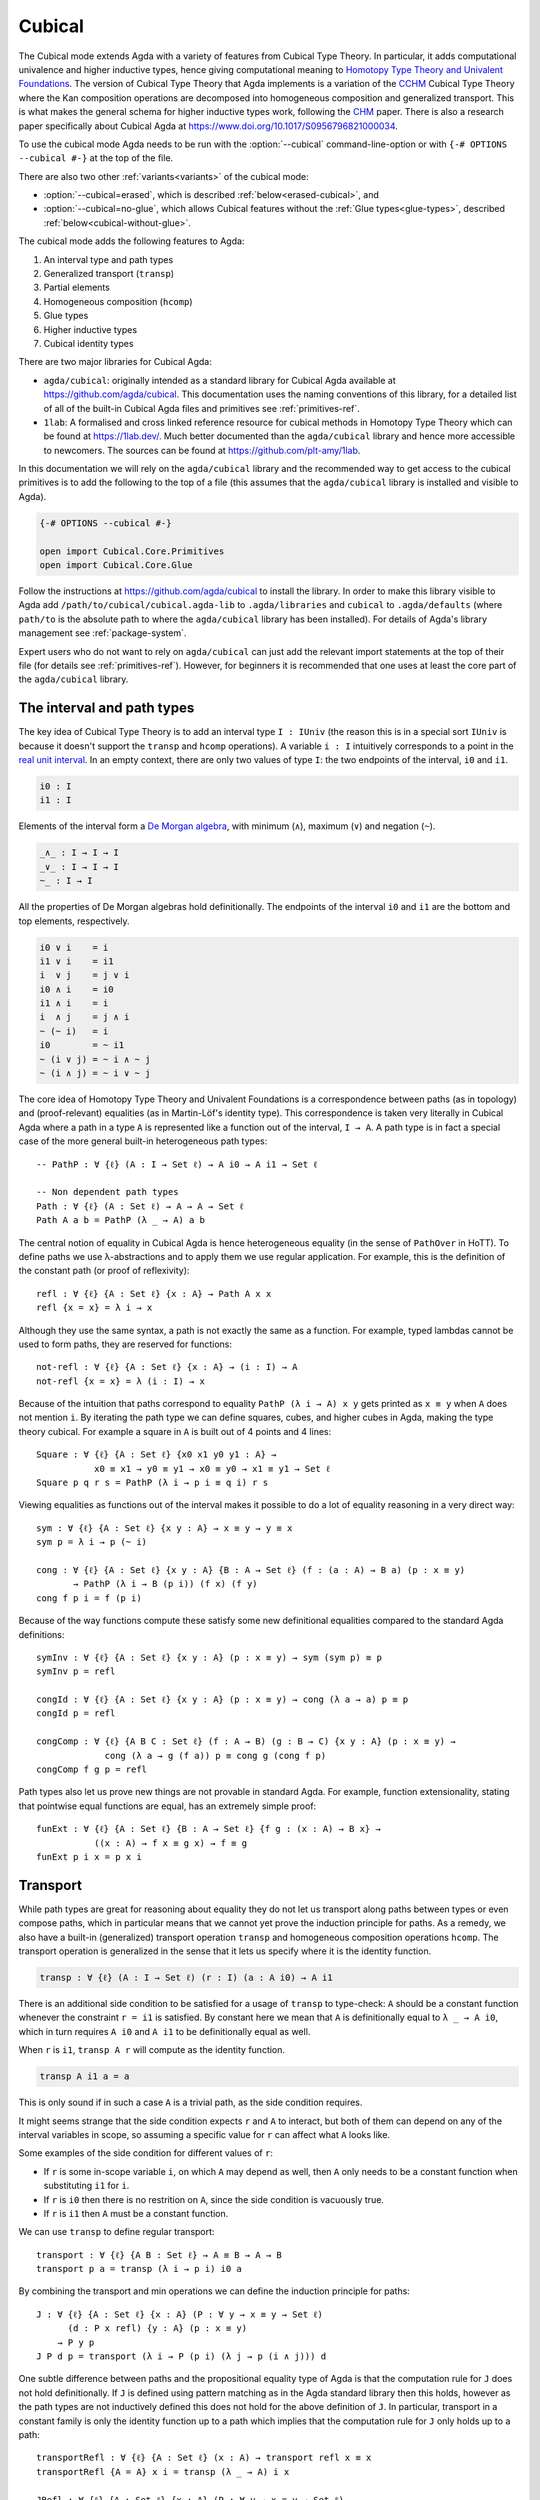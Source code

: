 ..
  ::

  {-# OPTIONS --cubical #-}
  {-# OPTIONS -WnoUnsupportedIndexedMatch #-} -- silence warnings for indexed families

  module language.cubical where

  open import Agda.Primitive
  open import Agda.Primitive.Cubical
    using    ( I; i0; i1; Partial )
    renaming ( primIMin to _∧_
             ; primIMax to _∨_
             ; primINeg to ~_
             ; primHComp to hcomp
             ; primTransp to transp
             ; itIsOne to 1=1 )
  open import Agda.Builtin.Cubical.Path
  open import Agda.Builtin.Cubical.Sub
    renaming ( primSubOut to outS )
  open import Agda.Builtin.Cubical.Glue public
    using ( isEquiv
          ; equiv-proof
          ; _≃_
          ; primGlue )

  open import Agda.Builtin.Sigma public
  open import Agda.Builtin.Bool public
  open import Agda.Builtin.Nat public

  infix 2 Σ-syntax

  Σ-syntax : ∀ {ℓ ℓ'} (A : Set ℓ) (B : A → Set ℓ') → Set (ℓ ⊔ ℓ')
  Σ-syntax = Σ

  syntax Σ-syntax A (λ x → B) = Σ[ x ∈ A ] B

  _×_ : ∀ {ℓ ℓ'} (A : Set ℓ) (B : Set ℓ') → Set (ℓ ⊔ ℓ')
  A × B = Σ A (λ _ → B)

  infixr 5 _×_

  -- This proof is hidden up here because its definition isn't relevant
  -- to the docs. But we do need its existence.
  transport⁻Transport : ∀ {ℓ} {A B : Set ℓ} (p : A ≡ B) (a : A)
                      → transp (λ i → p (~ i)) i0 (transp (λ i → p i) i0 a) ≡ a
  transport⁻Transport p a i =
    transp (λ j → p (~ i ∧ ~ j)) i (transp (λ j → p (~ i ∧ j)) i a)

.. _cubical:

*******
Cubical
*******

The Cubical mode extends Agda with a variety of features from Cubical
Type Theory.
In particular, it adds computational univalence and higher
inductive types, hence giving computational meaning to `Homotopy
Type Theory and Univalent Foundations
<https://homotopytypetheory.org/>`_. The version of Cubical Type
Theory that Agda implements is a variation of the `CCHM`_ Cubical Type
Theory where the Kan composition operations are decomposed into
homogeneous composition and generalized transport. This is what makes
the general schema for higher inductive types work, following the
`CHM`_ paper. There is also a research paper specifically about
Cubical Agda at https://www.doi.org/10.1017/S0956796821000034.

To use the cubical mode Agda needs to be run with the
:option:`--cubical` command-line-option or with ``{-#
OPTIONS --cubical #-}`` at the top of the file.

There are also two other :ref:`variants<variants>` of the cubical mode:

- :option:`--cubical=erased`,
  which is described :ref:`below<erased-cubical>`, and

- :option:`--cubical=no-glue`,
  which allows Cubical features without the :ref:`Glue types<glue-types>`,
  described :ref:`below<cubical-without-glue>`.

The cubical mode adds the following features to Agda:

1. An interval type and path types
2. Generalized transport (``transp``)
3. Partial elements
4. Homogeneous composition (``hcomp``)
5. Glue types
6. Higher inductive types
7. Cubical identity types

There are two major libraries for Cubical Agda:

- ``agda/cubical``: originally intended as a standard library for
  Cubical Agda available at https://github.com/agda/cubical. This
  documentation uses the naming conventions of this library, for a
  detailed list of all of the built-in Cubical Agda files and
  primitives see :ref:`primitives-ref`.

- ``1lab``: A formalised and cross linked reference resource for
  cubical methods in Homotopy Type Theory which can be found at
  https://1lab.dev/. Much better documented than the ``agda/cubical``
  library and hence more accessible to newcomers. The sources can be
  found at https://github.com/plt-amy/1lab.

In this documentation we will rely on the ``agda/cubical`` library and
the recommended way to get access to the cubical primitives is to add
the following to the top of a file (this assumes that the
``agda/cubical`` library is installed and visible to Agda).

.. code-block:: agda

  {-# OPTIONS --cubical #-}

  open import Cubical.Core.Primitives
  open import Cubical.Core.Glue

Follow the instructions at https://github.com/agda/cubical to install the library.
In order to make this library visible to Agda add
``/path/to/cubical/cubical.agda-lib`` to ``.agda/libraries`` and
``cubical`` to ``.agda/defaults`` (where ``path/to`` is the absolute
path to where the ``agda/cubical`` library has been installed). For
details of Agda's library management see :ref:`package-system`.

Expert users who do not want to rely on ``agda/cubical`` can just add
the relevant import statements at the top of their file (for details
see :ref:`primitives-ref`). However, for beginners it is
recommended that one uses at least the core part of the
``agda/cubical`` library.

The interval and path types
===========================

The key idea of Cubical Type Theory is to add an interval type ``I :
IUniv`` (the reason this is in a special sort ``IUniv`` is because it
doesn't support the ``transp`` and ``hcomp`` operations). A variable
``i : I`` intuitively corresponds to a point in the `real unit interval
<https://en.wikipedia.org/wiki/Unit_interval>`_. In an empty context,
there are only two values of type ``I``: the two endpoints of the
interval, ``i0`` and ``i1``.

.. code-block:: agda

  i0 : I
  i1 : I

Elements of the interval form a `De Morgan algebra
<https://en.wikipedia.org/wiki/De_Morgan_algebra>`_, with minimum
(``∧``), maximum (``∨``) and negation (``~``).

.. code-block:: agda

  _∧_ : I → I → I
  _∨_ : I → I → I
  ~_ : I → I

All the properties of De Morgan algebras hold definitionally. The
endpoints of the interval ``i0`` and ``i1`` are the bottom and top
elements, respectively.

.. code-block:: agda

    i0 ∨ i    = i
    i1 ∨ i    = i1
    i  ∨ j    = j ∨ i
    i0 ∧ i    = i0
    i1 ∧ i    = i
    i  ∧ j    = j ∧ i
    ~ (~ i)   = i
    i0        = ~ i1
    ~ (i ∨ j) = ~ i ∧ ~ j
    ~ (i ∧ j) = ~ i ∨ ~ j

The core idea of Homotopy Type Theory and Univalent Foundations is a
correspondence between paths (as in topology) and (proof-relevant)
equalities (as in Martin-Löf's identity type). This correspondence is
taken very literally in Cubical Agda where a path in a type ``A`` is
represented like a function out of the interval, ``I → A``. A
path type is in fact a special case of the more general built-in
heterogeneous path types:

::

  -- PathP : ∀ {ℓ} (A : I → Set ℓ) → A i0 → A i1 → Set ℓ

  -- Non dependent path types
  Path : ∀ {ℓ} (A : Set ℓ) → A → A → Set ℓ
  Path A a b = PathP (λ _ → A) a b

The central notion of equality in Cubical Agda is hence heterogeneous
equality (in the sense of ``PathOver`` in HoTT). To define paths we
use λ-abstractions and to apply them we use regular application.  For
example, this is the definition of the constant path (or proof of
reflexivity):

::

  refl : ∀ {ℓ} {A : Set ℓ} {x : A} → Path A x x
  refl {x = x} = λ i → x

Although they use the same syntax, a path is not exactly the same as a function.
For example, typed lambdas cannot be used to form paths,
they are reserved for functions::

  not-refl : ∀ {ℓ} {A : Set ℓ} {x : A} → (i : I) → A
  not-refl {x = x} = λ (i : I) → x

Because of the intuition that paths correspond to equality ``PathP (λ
i → A) x y`` gets printed as ``x ≡ y`` when ``A`` does not mention
``i``. By iterating the path type we can define squares, cubes, and
higher cubes in Agda, making the type theory cubical. For example a
square in ``A`` is built out of 4 points and 4 lines:

::

  Square : ∀ {ℓ} {A : Set ℓ} {x0 x1 y0 y1 : A} →
             x0 ≡ x1 → y0 ≡ y1 → x0 ≡ y0 → x1 ≡ y1 → Set ℓ
  Square p q r s = PathP (λ i → p i ≡ q i) r s

Viewing equalities as functions out of the interval makes it possible
to do a lot of equality reasoning in a very direct way:

::

  sym : ∀ {ℓ} {A : Set ℓ} {x y : A} → x ≡ y → y ≡ x
  sym p = λ i → p (~ i)

  cong : ∀ {ℓ} {A : Set ℓ} {x y : A} {B : A → Set ℓ} (f : (a : A) → B a) (p : x ≡ y)
         → PathP (λ i → B (p i)) (f x) (f y)
  cong f p i = f (p i)

Because of the way functions compute these satisfy some new
definitional equalities compared to the standard Agda definitions:

::

  symInv : ∀ {ℓ} {A : Set ℓ} {x y : A} (p : x ≡ y) → sym (sym p) ≡ p
  symInv p = refl

  congId : ∀ {ℓ} {A : Set ℓ} {x y : A} (p : x ≡ y) → cong (λ a → a) p ≡ p
  congId p = refl

  congComp : ∀ {ℓ} {A B C : Set ℓ} (f : A → B) (g : B → C) {x y : A} (p : x ≡ y) →
               cong (λ a → g (f a)) p ≡ cong g (cong f p)
  congComp f g p = refl

Path types also let us prove new things are not provable in standard Agda.
For example, function extensionality, stating that pointwise equal functions
are equal, has an extremely simple proof:

::

  funExt : ∀ {ℓ} {A : Set ℓ} {B : A → Set ℓ} {f g : (x : A) → B x} →
             ((x : A) → f x ≡ g x) → f ≡ g
  funExt p i x = p x i

Transport
=========

While path types are great for reasoning about equality they do not let
us transport along paths between types or even compose paths, which in
particular means that we cannot yet prove the induction principle for paths.
As a remedy, we also have a built-in (generalized) transport operation ``transp``
and homogeneous composition operations ``hcomp``.
The transport operation is generalized in the sense that it
lets us specify where it is the identity function.

.. code-block:: agda

  transp : ∀ {ℓ} (A : I → Set ℓ) (r : I) (a : A i0) → A i1

There is an additional side condition to be satisfied for a usage of
``transp`` to type-check: ``A`` should be a constant function whenever
the constraint ``r = i1`` is satisfied. By constant here we mean that
``A`` is definitionally equal to ``λ _ → A i0``, which in turn
requires ``A i0`` and ``A i1`` to be definitionally equal as well.

When ``r`` is ``i1``, ``transp A r`` will compute as the identity function.

.. code-block:: agda

   transp A i1 a = a

This is only sound if in such a case ``A`` is a trivial path, as the
side condition requires.

It might seems strange that the side condition expects ``r`` and
``A`` to interact, but both of them can depend on any of the
interval variables in scope, so assuming a specific value for ``r``
can affect what ``A`` looks like.

Some examples of the side condition for different values of ``r``:

* If ``r`` is some in-scope variable ``i``, on which ``A`` may depend
  as well, then ``A`` only needs to be a constant function when
  substituting ``i1`` for ``i``.

* If ``r`` is ``i0`` then there is no restrition on ``A``, since the side
  condition is vacuously true.

* If ``r`` is ``i1`` then ``A`` must be a constant function.


We can use ``transp`` to define regular transport:

::

  transport : ∀ {ℓ} {A B : Set ℓ} → A ≡ B → A → B
  transport p a = transp (λ i → p i) i0 a

By combining the transport and min operations we can define the
induction principle for paths:

::

  J : ∀ {ℓ} {A : Set ℓ} {x : A} (P : ∀ y → x ≡ y → Set ℓ)
        (d : P x refl) {y : A} (p : x ≡ y)
      → P y p
  J P d p = transport (λ i → P (p i) (λ j → p (i ∧ j))) d

One subtle difference between paths and the propositional equality
type of Agda is that the computation rule for ``J`` does not hold
definitionally. If ``J`` is defined using pattern matching as in the
Agda standard library then this holds, however as the path types are
not inductively defined this does not hold for the above definition of
``J``. In particular, transport in a constant family is only the
identity function up to a path which implies that the computation rule
for ``J`` only holds up to a path:

::

  transportRefl : ∀ {ℓ} {A : Set ℓ} (x : A) → transport refl x ≡ x
  transportRefl {A = A} x i = transp (λ _ → A) i x

  JRefl : ∀ {ℓ} {A : Set ℓ} {x : A} (P : ∀ y → x ≡ y → Set ℓ)
           (d : P x refl) → J P d refl ≡ d
  JRefl P d = transportRefl d

Internally in Agda the ``transp`` operation computes by cases on the
type, so for example for Σ-types it is computed elementwise. For path
types it is however not yet possible to provide the computation rule
as we need some way to remember the endpoints of the path after
transporting it. Furthermore, this must work for arbitrary higher
dimensional cubes (as we can iterate the path types). For this we
introduce the "homogeneous composition operations" (``hcomp``) that
generalize binary composition of paths to n-ary composition of higher
dimensional cubes.


Partial elements
================

In order to describe the homogeneous composition operations we need to
be able to write partially specified n-dimensional cubes (i.e. cubes
where some faces are missing). Given an element of the interval ``r :
I`` there is a predicate ``IsOne`` which represents the constraint ``r
= i1``. This comes with a proof that ``i1`` is in fact equal to ``i1``
called ``1=1 : IsOne i1``. We use Greek letters like ``φ`` or ``ψ``
when such an ``r`` should be thought of as being in the domain of
``IsOne``.

Using this we introduce a type of partial elements called ``Partial φ A``.
The idea is that ``Partial φ A`` is the type of cubes in ``A`` that are only defined when ``IsOne φ`` holds.
``Partial φ A`` is a special version of ``IsOne φ → A`` with a more extensional judgmental equality:
Two elements of ``Partial φ A`` are considered equal if they represent the same subcube;
so, the faces of the cubes can for example be given in different order
yet the two elements will still be considered the same.

There is also a dependent version of ``Partial φ A`` called ``PartialP φ A``
which requires ``A`` only to be defined when ``IsOne φ``.

.. code-block:: agda

  Partial : ∀ {ℓ} → I → Set ℓ → SSet ℓ

  PartialP : ∀ {ℓ} → (φ : I) → Partial φ (Set ℓ) → SSet ℓ

There is a new form of pattern matching that can be used to introduce
partial elements:

::

  partialBool : ∀ i → Partial (i ∨ ~ i) Bool
  partialBool i (i = i0) = true
  partialBool i (i = i1) = false

The term ``partialBool i`` should be thought of a boolean with
different values when ``(i = i0)`` and ``(i = i1)``. Terms of type
``Partial φ A`` can also be introduced using a :ref:`pattern-lambda`.

::

  partialBool' : ∀ i → Partial (i ∨ ~ i) Bool
  partialBool' i = λ where
    (i = i0) → true
    (i = i1) → false

When the cases overlap they must agree::

  partialBool'' : ∀ i j → Partial (~ i ∨ i ∨ (i ∧ j)) Bool
  partialBool'' i j = λ where
    (i = i1)          → true
    (i = i1) (j = i1) → true
    (i = i0)          → false

Note that the order of the cases does not have to match the interval formula exactly.

Furthermore, ``IsOne i0`` is actually absurd::

  empty : {A : Set} → Partial i0 A
  empty = λ()

Cubical Agda also has cubical subtypes as in the CCHM type theory:

::

  _[_↦_] : ∀ {ℓ} (A : Set ℓ) (φ : I) (u : Partial φ A) → SSet ℓ
  A [ φ ↦ u ] = Sub A φ u

A term ``v : A [ φ ↦ u ]`` should be thought of as a term of type
``A`` which is definitionally equal to ``u : A`` when ``IsOne φ`` is
satisfied. Any term ``u : A`` can be seen as an term of ``A [ φ ↦ u
]`` which agrees with itself on ``φ``:

.. code-block:: agda

  inS : ∀ {ℓ} {A : Set ℓ} {φ : I} (u : A) → A [ φ ↦ (λ _ → u) ]

One can also forget that a partial element agrees with ``u`` on ``φ``:

.. code-block:: agda

  outS : ∀ {ℓ} {A : Set ℓ} {φ : I} {u : Partial φ A} → A [ φ ↦ u ] → A

These coercions satisfy the following equalities:

.. code-block:: agda

  outS (inS a) = a

  inS {φ = φ} (outS {φ = φ} a) = a

  outS {φ = i1} {u} _ = u 1=1


Note that given ``a : A [ φ ↦ u ]`` and ``α : IsOne φ``, it is not the
case that ``outS a = u α``; however, underneath the pattern binding
``(φ = i1)``, one has ``outS a = u 1=1``.

With all of this cubical infrastructure we can now describe the
``hcomp`` operations.



Homogeneous composition
=======================

The homogeneous composition operations generalize binary composition
of paths so that we can compose multiple composable cubes.

.. code-block:: agda

  hcomp : ∀ {ℓ} {A : Set ℓ} {φ : I} (u : I → Partial φ A) (u0 : A) → A

When calling ``hcomp {φ = φ} u u0`` Agda makes sure that ``u0`` agrees
with ``u i0`` on ``φ``. The idea is that ``u0`` is the base and ``u``
specifies the sides of an open box. This is hence an open (higher
dimensional) cube where the side opposite of ``u0`` is missing. The
``hcomp`` operation then gives us the missing side opposite of
``u0``. For example binary composition of paths can be written as:

::

  compPath : ∀ {ℓ} {A : Set ℓ} {x y z : A} → x ≡ y → y ≡ z → x ≡ z
  compPath {x = x} p q i = hcomp (λ{ j (i = i0) → x
                                   ; j (i = i1) → q j })
                                 (p i)

Pictorially we are given ``p : x ≡ y`` and ``q : y ≡ z``, and the
composite of the two paths is obtained by computing the missing lid of
this open square:

.. code-block:: text

          x             z
          ^             ^
          |             |
        x |             | q j
          |             |
          x ----------> y
               p i

In the drawing the direction ``i`` goes left-to-right and ``j`` goes
bottom-to-top. As we are constructing a path from ``x`` to ``z`` along
``i`` we have ``i : I`` in the context already and we put ``p i`` as
bottom. The direction ``j`` that we are doing the composition in is
abstracted in the first argument to ``hcomp``.

Note that the partial element ``u`` does not have to specify
all the sides of the open box, giving more sides simply gives you
more control on the result of ``hcomp``.
For example if we omit the ``(i = i0) → x`` side in the
definition of ``compPath`` we still get a valid term of type
``A``. However, that term would reduce to ``hcomp (λ{ j () }) x``
when ``i = i0`` and so that definition would not build
a path that starts from ``x``.

We can also define homogeneous filling of cubes as

::

  hfill : ∀ {ℓ} {A : Set ℓ} {φ : I}
          (u : ∀ i → Partial φ A) (u0 : A [ φ ↦ u i0 ])
          (i : I) → A
  hfill {φ = φ} u u0 i = hcomp (λ{ j (φ = i1) → u (i ∧ j) 1=1
                                 ; j (i = i0) → outS u0 })
                               (outS u0)

When ``i`` is ``i0`` this is ``u0`` and when ``i`` is ``i1`` this is
``hcomp u u0``. This can hence be seen as giving us the interior of an
open box. In the special case of the square above ``hfill`` gives us a
direct cubical proof that composing ``p`` with ``refl`` is ``p``.

::

  compPathRefl : ∀ {ℓ} {A : Set ℓ} {x y : A} (p : x ≡ y) → compPath p refl ≡ p
  compPathRefl {x = x} {y = y} p j i = hfill (λ{ _ (i = i0) → x
                                               ; _ (i = i1) → y })
                                             (inS (p i))
                                             (~ j)


.. _glue-types:

Glue types
==========

In order to be able to prove the univalence theorem we also have to
add "Glue" types. These lets us turn equivalences between types into
paths between types. An equivalence of types ``A`` and ``B`` is
defined as a map ``f : A → B`` such that its fibers are contractible.

.. code-block:: agda

  fiber : ∀ {ℓ} {A B : Set ℓ} (f : A → B) (y : B) → Set ℓ
  fiber {A = A} f y = Σ[ x ∈ A ] f x ≡ y

  isContr : ∀ {ℓ} → Set ℓ → Set ℓ
  isContr A = Σ[ x ∈ A ] (∀ y → x ≡ y)

  record isEquiv {ℓ} {A B : Set ℓ} (f : A → B) : Set ℓ where
    field
      equiv-proof : (y : B) → isContr (fiber f y)

  _≃_ : ∀ {ℓ} (A B : Set ℓ) → Set ℓ
  A ≃ B = Σ[ f ∈ (A → B) ] (isEquiv f)

The simplest example of an equivalence is the identity function.

::

  idfun : ∀ {ℓ} → (A : Set ℓ) → A → A
  idfun _ x = x

  idIsEquiv : ∀ {ℓ} (A : Set ℓ) → isEquiv (idfun A)
  equiv-proof (idIsEquiv A) y =
    ((y , refl) , λ z i → z .snd (~ i) , λ j → z .snd (~ i ∨ j))

  idEquiv : ∀ {ℓ} (A : Set ℓ) → A ≃ A
  idEquiv A = (idfun A , idIsEquiv A)


An important special case of equivalent types are isomorphic types
(i.e. types with maps going back and forth which are mutually
inverse).

As everything has to work up to higher dimensions the Glue types take
a partial family of types that are equivalent to the base type ``A``:

::

  Glue : ∀ {ℓ ℓ'} (A : Set ℓ) {φ : I}
       → Partial φ (Σ[ T ∈ Set ℓ' ] T ≃ A) → Set ℓ'

..
  ::

  Glue A Te = primGlue A (λ x → Te x .fst) (λ x → Te x .snd)

These come with a constructor and eliminator:

.. code-block:: agda

  glue : ∀ {ℓ ℓ'} {A : Set ℓ} {φ : I} {Te : Partial φ (Σ[ T ∈ Set ℓ' ] T ≃ A)}
       → PartialP φ T → A → Glue A Te

  unglue : ∀ {ℓ ℓ'} {A : Set ℓ} (φ : I) {Te : Partial φ (Σ[ T ∈ Set ℓ' ] T ≃ A)}
         → Glue A Te → A


Using Glue types we can turn an equivalence of types into a path as
follows:

::

  ua : ∀ {ℓ} {A B : Set ℓ} → A ≃ B → A ≡ B
  ua {_} {A} {B} e i = Glue B λ{ (i = i0) → (A , e)
                               ; (i = i1) → (B , idEquiv B) }

The idea is that we glue ``A`` together with ``B`` when ``i = i0``
using ``e`` and ``B`` with itself when ``i = i1`` using the identity
equivalence. This hence gives us the key part of univalence: a
function for turning equivalences into paths. The other part of
univalence is that this map itself is an equivalence which follows
from the computation rule for ``ua``:

::

  uaβ : ∀ {ℓ} {A B : Set ℓ} (e : A ≃ B) (x : A) → transport (ua e) x ≡ e .fst x
  uaβ e x = transportRefl (e .fst x)

Transporting along the path that we get from applying ``ua`` to an
equivalence is hence the same as applying the equivalence. This is
what makes it possible to use the univalence axiom computationally in
Cubical Agda: we can package up our equivalences as paths, do equality
reasoning using these paths, and in the end transport along the paths
in order to compute with the equivalences.

We have the following equalities:

.. code-block:: agda

   Glue A {i1} Te = Te 1=1 .fst

   unglue φ (glue t a) = a

   glue (λ{ (φ = i1) → g }) (unglue φ g) = g

   unglue i1 {Te} g = Te 1=1 .snd .fst g

   glue {φ = i1} t a = t 1=1


For more results about Glue types and univalence see the files of Glue
types and univalence in the ``agda/cubical`` library or the ``1lab``.


Higher inductive types
======================

Cubical Agda also lets us directly define higher inductive types as
datatypes with path constructors. For example the circle and `torus
<https://en.wikipedia.org/wiki/Torus>`_ can be defined as:

::

  data S¹ : Set where
    base : S¹
    loop : base ≡ base

  data Torus : Set where
    point : Torus
    line1 : point ≡ point
    line2 : point ≡ point
    square : PathP (λ i → line1 i ≡ line1 i) line2 line2

Functions out of higher inductive types can then be defined using
pattern matching:

::

  t2c : Torus → S¹ × S¹
  t2c point        = (base   , base)
  t2c (line1 i)    = (loop i , base)
  t2c (line2 j)    = (base   , loop j)
  t2c (square i j) = (loop i , loop j)

  c2t : S¹ × S¹ → Torus
  c2t (base   , base)   = point
  c2t (loop i , base)   = line1 i
  c2t (base   , loop j) = line2 j
  c2t (loop i , loop j) = square i j

When giving the cases for the path and square constructors we have to
make sure that the function maps the boundary to the right thing. For
instance the following definition does not pass Agda's typechecker as
the boundary of the last case does not match up with the expected
boundary of the square constructor (as the ``line1`` and ``line2``
cases are mixed up).

.. code-block:: agda

  c2t_bad : S¹ × S¹ → Torus
  c2t_bad (base   , base)   = point
  c2t_bad (loop i , base)   = line2 i
  c2t_bad (base   , loop j) = line1 j
  c2t_bad (loop i , loop j) = square i j

Functions defined by pattern matching on higher inductive types
compute definitionally, for all constructors.

::

  c2t-t2c : ∀ (t : Torus) → c2t (t2c t) ≡ t
  c2t-t2c point        = refl
  c2t-t2c (line1 _)    = refl
  c2t-t2c (line2 _)    = refl
  c2t-t2c (square _ _) = refl

  t2c-c2t : ∀ (p : S¹ × S¹) → t2c (c2t p) ≡ p
  t2c-c2t (base   , base)   = refl
  t2c-c2t (base   , loop _) = refl
  t2c-c2t (loop _ , base)   = refl
  t2c-c2t (loop _ , loop _) = refl

By turning this isomorphism into an equivalence we get a direct proof
that the torus is equal to two circles.

.. code-block:: agda

  Torus≡S¹×S¹ : Torus ≡ S¹ × S¹
  Torus≡S¹×S¹ = isoToPath (iso t2c c2t t2c-c2t c2t-t2c)

Cubical Agda also supports parameterized and recursive higher
inductive types, for example propositional truncation (squash types)
is defined as:

::

  data ∥_∥ {ℓ} (A : Set ℓ) : Set ℓ where
    ∣_∣ : A → ∥ A ∥
    squash : ∀ (x y : ∥ A ∥) → x ≡ y

  isProp : ∀ {ℓ} → Set ℓ → Set ℓ
  isProp A = (x y : A) → x ≡ y

  recPropTrunc : ∀ {ℓ} {A : Set ℓ} {P : Set ℓ} → isProp P → (A → P) → ∥ A ∥ → P
  recPropTrunc Pprop f ∣ x ∣          = f x
  recPropTrunc Pprop f (squash x y i) =
    Pprop (recPropTrunc Pprop f x) (recPropTrunc Pprop f y) i

For many more examples of higher inductive types see the
``agda/cubical`` library or the ``1lab``.

.. _indexed-inductive-types:

Indexed inductive types
=======================

Cubical Agda has experimental support for the ``transp`` primitive when
used to substitute the indices of an indexed inductive type. A handful
of definitions (satisfying a technical restriction on their pattern
matching) will compute when applied to a transport along indices. As an
example of what works, let us consider the following running example:

::

  data Eq {a} {A : Set a} (x : A) : A → Set a where
    reflEq : Eq x x

  data Vec {a} (A : Set a) : Nat → Set a where
    []  : Vec A zero
    _∷_ : ∀ {n} → A → Vec A n → Vec A (suc n)


Functions which match on ``Eq`` when all of its endpoints are variables,
that is, very generic lemmas like ``symEq`` and ``transpEq`` below, will
compute on all cases: they will compute to the given right-hand-side
definitionally when their argument is ``reflEq``, and will compute to a
transport in the codomain when their argument has been transported in
the second variable.

::

  symEq : ∀ {a} {A : Set a} {x y : A} → Eq x y → Eq y x
  symEq reflEq = reflEq

  transpEq : ∀ {a} {A B : Set a} → Eq A B → A → B
  transpEq reflEq x = x

  pathToEq : ∀ {a} {A : Set a} {x y : A} → x ≡ y → Eq x y
  pathToEq {x = x} p = transp (λ i → Eq x (p i)) i0 reflEq

  module _ {a} {A B : Set a} {x y : A} {f : A ≃ B} where
    _ : symEq (reflEq {x = x}) ≡ reflEq
    _ = refl

    _ : transpEq (pathToEq (ua (idEquiv Bool))) ≡ λ x → x
    _ = refl

Matching on indexed types in situations where types are assumed (so
their transports are also open) often generates many more transports
than the comparable construction with paths would. As an example,
compare the proof of ``uaβEq`` below has four pending transports,
whereas ``uaβ`` only has one!

::

    uaβEq : transpEq (pathToEq (ua f)) ≡ f .fst
    uaβEq = funExt λ z →
      compPath (transportRefl (f .fst _))
        (cong (f .fst) (compPath
          (transportRefl _)
          (compPath
            (transportRefl _)
            (transportRefl _))))

In more concrete situations, such as when the indices are constructors
of some other inductive type, pattern matching definitions will not
compute when applied to transports. For specific unsupported cases, see
:ref:`cubical-ix-matching`.

If the ``UnsupportedIndexedMatch`` warning is enabled (it is by default),
Agda will print a warning for every definition whose computational
behaviour could not be extended to cover transports. Internally,
transports are represented by an additional constructor, and
pattern matching definitions must be extended to cover these
constructors. To do this, the results of pattern matching unification
must be translated into an embedding (in the HoTT sense).
**This is work-in-progress.**

For the day-to-day use of Cubical Agda, it is advisable to disable the
``UnsupportedIndexedMatch`` warnings. You can do this using the
``-WnoUnsupportedIndexedMatch`` option in an ``OPTIONS`` pragma or in your
``agda-lib`` file.

.. _cubical-ix-matching:

What works, and what doesn't
----------------------------

This section lists some of the common cases where pattern matching
unification produces something that can not be extended to cover
transports, and the cases in which it can.

The following pair of definitions relies on injectivity for data
constructors (specifically of the constructor ``suc``), and so will not
compute on transported values.

::


  sucInjEq : ∀ {n k} → Eq (suc n) (suc k) → Eq n k
  sucInjEq reflEq = reflEq

  head : ∀ {n} {a} {A : Set a} → Vec A (suc n) → A
  head (x ∷ _) = x

To demonstrate the failure of computation, we can set up the following
artificial example using ``head``. By passing the vector ``true ∷ []``
through two transports, even if they would cancel out, ``head``'s
computation gets stuck.

::

  module _ (n : Nat) (p : n ≡ 1) where private
    vec : Vec Bool n
    vec = transport (λ i → Vec Bool (p (~ i))) (true ∷ [])

    hd : Bool
    hd = head (transport (λ i → Vec Bool (p i)) vec)

  -- Does not type-check:
  -- _ : hd ≡ true
  -- _ = refl
  -- Instead, hd is some big expression involving head applied to a
  -- transport

If a definition is stuck on a transport, often the best workaround is to
avoid treating it like the reducible expression it should be, and
managing the transports yourself. For example, using the proof that
``transport (sym p) (transport p x) ≡ x``, we can compute with ``hd`` up
to a path, even if it's definitionally stuck.

::

  -- Continuing from above..

    _ : hd ≡ true
    _ = cong head (transport⁻Transport (λ i → Vec Bool (p (~ i))) (true ∷ []))


In other cases, it may be possible to rephrase the proof in ways that
avoid unsupported cases in pattern matching, and so, compute. For
example, returning to ``sucInj``, we can define it in terms of ``apEq``
(which always computes), and the fact that ``suc`` has a
partially-defined inverse:

::

  apEq : ∀ {a b} {A : Set a} {B : Set b} (f : A → B) {x y : A}
       → Eq x y → Eq (f x) (f y)
  apEq f reflEq = reflEq

  sucInjEq′ : ∀ {n k} → Eq (suc n) (suc k) → Eq n k
  sucInjEq′ = apEq λ{ (suc n) → n ; zero → zero }

Definitions which rely on principles incompatible with Cubical Agda (K,
injectivity of type constructors) will never compute on transports. Note
that enabling both Cubical and K is not compatible with :option:`--safe`.

Absurd clauses do not need any special handling (since the transport of
an absurdity is still absurd), so definitions which rely on Agda's
ability to automatically separate constructors of inductive types will
not generate a ``UnsupportedIndexedMatch`` warning.

::

  zeroNotSucEq : ∀ {n} {a} {A : Set a} → Eq zero (suc n) → A
  zeroNotSucEq ()

Definitions whose elaboration involves using an equality derived from
pattern matching in a type in ``Setω`` can not be extended yet. The
following example is very artificial because it minimises
`an example from the Cubical library <https://github.com/agda/cubical/blob/2131b6c08e32fdcf5b9292e5c6d6f23e4bf80fcd/Cubical/Structures/Macro.agda>`_.
The point is that to extend ``test`` to cover transports, we would need
to, given ``p : ℓ′ ≡ ℓ``, produce a ``PathP (λ i → Argh ℓ (p i)) _ _``,
but ``Setω`` is not considered fibrant yet.

::

  data Argh (ℓ : Level) : Level → Setω where
    argh : ∀ {ℓ′} → Argh ℓ ℓ′ → Argh ℓ ℓ′

  test : ∀ {ℓ ℓ′} → Argh ℓ ℓ′ → Bool
  test {ℓ} (argh _) = true


Modalities & indexed matching
-----------------------------

When using indexed matching in Cubical Agda, clauses' arguments (and
their right-hand-sides) need to be transported to account for indexing,
meaning that the *types* of those arguments must be well-formed *terms*.

For example, the following code is forbidden in Cubical Agda, and when
``--without-K`` is enabled:

.. code-block:: agda

  subst : (@0 P : A → Set p) → x ≡ y → P x → P y
  subst _ refl p = p

This is because the predicate ``P`` is erased, but internally, we have
to transport along the argument ``p`` along a path involving ``P``, in a
relevant position.

Any argument which is used in the result type, or appears after a forced
(dot) pattern, must have a modality-correct type.


.. _variants:

Variants
========

Summary of variant compatibilities:

.. |cng| replace:: :option:`--cubical=no-glue`
.. |ec|  replace:: :option:`--cubical=erased`
.. |c|   replace:: :option:`--cubical[=full]`
.. |v|   replace:: :math:`\checkmark`
.. |x|   replace:: :math:`\times`

+---------------------+-------+------+----------+
| Current \\ Imported | |cng| | |ec| | |c|      |
+=====================+=======+======+==========+
| |cng|               | |v|   | |x|  | |x|      |
+---------------------+-------+------+----------+
| |ec|                | |v|   | |v|  | |v| [#]_ |
+---------------------+-------+------+----------+
| |c|                 | |v|   | |v|  | |v|      |
+---------------------+-------+------+----------+

.. [#] only if :option:`--erasure` is enabled and is used in erased positions.
       See :ref:`below<erased-cubical>`.

.. _erased-cubical:


Cubical Agda with erased Glue
-----------------------------

The option :option:`--cubical=erased` enables a variant of Cubical
Agda in which Glue (and the other builtins defined in
``Agda.Builtin.Cubical.Glue``) must only be used in
:ref:`erased<runtime-irrelevance>` settings.

Regular Cubical Agda code can import code that uses
:option:`--cubical=erased`. Regular Cubical Agda code can also be
imported from code that uses :option:`--cubical=erased`, but names
defined using Cubical Agda can only be used if the option
:option:`--erasure` is used. In that case the names are treated as if
they had been marked as erased, with an exception related to pattern
matching:

- Matching on a non-erased imported constructor does not, on its own,
  make Agda treat the right-hand side as erased.

The reason for this exception is that it should be possible to import
the code from modules that use :option:`--cubical`, in which the
non-erased constructors are not treated as erased.

Note that names that are re-exported from a Cubical Agda module using
``open import M args public`` are seen as defined using Cubical Agda.


.. _cubical-without-glue:

Cubical Agda without Glue
-------------------------

The option :option:`--cubical=no-glue` enables a variant (strict subset) of Cubical Agda,
in which primitives such as ``hcomp`` and ``transp`` are still available,
but Glue types (and the other builtins defined in ``Agda.Builtin.Cubical.Glue``) are disabled.
Therefore, it should be sound to postulate in this variant
either the uniqueness of identity proofs (UIP) or univalence; but of course not both.
A source of inspiration for a Cubical Type Theory compatible with UIP is `XTT`_,
in which UIP holds definitionally.

If the current module enables the option :option:`--cubical=no-glue`, then:

- It cannot import from modules with the options
  :option:`--cubical` or :option:`--cubical=erased`,
  since they allow the use of Glue types (to different extents).

- Modules that depend on the current module must enable
  any of the Cubical (variant) options:
  :option:`--cubical=no-glue`, :option:`--cubical=erased`, or :option:`--cubical`.

On the other hand, if the current module enables any of the the opions
:option:`--cubical=erased` or :option:`--cubical`,
one can always import modules with :option:`--cubical=no-glue`.



References
==========

.. _`CCHM`:

  Cyril Cohen, Thierry Coquand, Simon Huber and Anders Mörtberg;
  `“Cubical Type Theory: a constructive interpretation of the
  univalence axiom” <https://arxiv.org/abs/1611.02108>`_.

.. _`CHM`:

  Thierry Coquand, Simon Huber, Anders Mörtberg; `"On Higher Inductive
  Types in Cubical Type Theory" <https://arxiv.org/abs/1802.01170>`_.

.. _`XTT`:

  Jonathan Sterling, Carlo Angiuli, Daniel Gratzer; `"A Cubical Language for
  Bishop Sets" <https://dblp.org/rec/journals/lmcs/SterlingAG22.html>`_.

.. _primitives-ref:

Appendix: Cubical Agda primitives
=================================

The Cubical Agda primitives and internals are exported by a series of
files found in the ``lib/prim/Agda/Builtin/Cubical`` directory of
Agda. The ``agda/cubical`` library exports all of these primitives
with the names used throughout this document. Experts might find it
useful to know what is actually exported as there are quite a few
primitives available that are not really exported by ``agda/cubical``,
so the goal of this section is to list the contents of these
files. However, for regular users and beginners the ``agda/cubical``
library should be sufficient and this section can safely be ignored.

**Warning**: Many of the built-ins whose definitions can be written in
Agda are nonetheless used internally in the implementation of cubical Agda,
and using different implementations can easily lead to unsoundness. Even
though they are definable in user code, this is not a supported
use-case.

The key file with primitives is ``Agda.Primitive.Cubical``. It exports
the following ``BUILTIN``, primitives and postulates:

.. code-block:: agda

  {-# BUILTIN CUBEINTERVALUNIV IUniv #-}  -- IUniv : SSet₁
  {-# BUILTIN INTERVAL I  #-}  -- I : IUniv
  {-# BUILTIN IZERO    i0   #-}
  {-# BUILTIN IONE     i1   #-}

  infix 30 primINeg
  infixr 20 primIMin primIMax

  primitive
    primIMin : I → I → I   -- _∧_
    primIMax : I → I → I   -- _∨_
    primINeg : I → I       -- ~_

  {-# BUILTIN ISONE IsOne #-} -- IsOne : I → SSet

  postulate
    itIsOne : IsOne i1     -- 1=1
    IsOne1  : ∀ i j → IsOne i → IsOne (primIMax i j)
    IsOne2  : ∀ i j → IsOne j → IsOne (primIMax i j)

  {-# BUILTIN ITISONE      itIsOne  #-}
  {-# BUILTIN ISONE1       IsOne1   #-}
  {-# BUILTIN ISONE2       IsOne2   #-}
  {-# BUILTIN PARTIAL      Partial  #-}
  {-# BUILTIN PARTIALP     PartialP #-}

  postulate
    isOneEmpty : ∀ {a} {A : Partial i0 (Set a)} → PartialP i0 A
  {-# BUILTIN ISONEEMPTY isOneEmpty #-}

  primitive
    primPOr : ∀ {a} (i j : I) {A : Partial (primIMax i j) (Set a)}
            → PartialP i (λ z → A (IsOne1 i j z)) → PartialP j (λ z → A (IsOne2 i j z))
            → PartialP (primIMax i j) A

    -- Computes in terms of primHComp and primTransp
    primComp : ∀ {a} (A : (i : I) → Set (a i)) {φ : I} → (∀ i → Partial φ (A i)) → (a : A i0) → A i1

  syntax primPOr p q u t = [ p ↦ u , q ↦ t ]

  primitive
    primTransp : ∀ {a} (A : (i : I) → Set (a i)) (φ : I) → (a : A i0) → A i1
    primHComp : ∀ {a} {A : Set a} {φ : I} → (∀ i → Partial φ A) → A → A

The interval ``I`` belongs to its own sort, ``IUniv``. Types in this sort
do not support composition and transport (unlike ``Set``), but function
types from types in this sort to types in ``Set`` do (unlike `SSet`).

The Path types are exported by ``Agda.Builtin.Cubical.Path``:

.. code-block:: agda

  postulate
    PathP : ∀ {ℓ} (A : I → Set ℓ) → A i0 → A i1 → Set ℓ

  {-# BUILTIN PATHP        PathP     #-}

  infix 4 _≡_
  _≡_ : ∀ {ℓ} {A : Set ℓ} → A → A → Set ℓ
  _≡_ {A = A} = PathP (λ _ → A)

  {-# BUILTIN PATH         _≡_     #-}

The Cubical subtypes are exported by ``Agda.Builtin.Cubical.Sub``:

.. code-block:: agda

  {-# BUILTIN SUB Sub #-}

  postulate
    inc : ∀ {ℓ} {A : Set ℓ} {φ} (x : A) → Sub A φ (λ _ → x)

  {-# BUILTIN SUBIN inS #-}

  primitive
    primSubOut : ∀ {ℓ} {A : Set ℓ} {φ : I} {u : Partial φ A} → Sub _ φ u → A

Equivalences are exported by ``Agda.Builtin.Cubical.Equiv``:

.. code-block:: agda

  record isEquiv {ℓ ℓ'} {A : Set ℓ} {B : Set ℓ'} (f : A → B) : Set (ℓ ⊔ ℓ') where
    field
      equiv-proof : (y : B) → isContr (fiber f y)
  infix 4 _≃_

  _≃_ : ∀ {ℓ ℓ'} (A : Set ℓ) (B : Set ℓ') → Set (ℓ ⊔ ℓ')
  A ≃ B = Σ (A → B) λ f → isEquiv f

  equivFun : ∀ {ℓ ℓ'} {A : Set ℓ} {B : Set ℓ'} → A ≃ B → A → B
  equivFun e = fst e

  equivProof : ∀ {la lt} (T : Set la) (A : Set lt) → (w : T ≃ A) → (a : A)
             → ∀ ψ (f : Partial ψ (fiber (w .fst) a)) → fiber (w .fst) a [ ψ ↦ f ]
  equivProof A B w a ψ fb = contr' {A = fiber (w .fst) a} (w .snd .equiv-proof a) ψ fb
    where
      contr' : ∀ {ℓ} {A : Set ℓ} → isContr A → (φ : I) → (u : Partial φ A) → A
      contr' {A = A} (c , p) φ u = hcomp (λ{ i (φ = i1) → p (u 1=1) i
                                           ; i (φ = i0) → c }) c

  {-# BUILTIN EQUIV      _≃_        #-}
  {-# BUILTIN EQUIVFUN   equivFun   #-}
  {-# BUILTIN EQUIVPROOF equivProof #-}

The Glue types are exported by ``Agda.Builtin.Cubical.Glue``:

.. code-block:: agda

  open import Agda.Builtin.Cubical.Equiv public

  primitive
    primGlue    : ∀ {ℓ ℓ'} (A : Set ℓ) {φ : I}
      → (T : Partial φ (Set ℓ')) → (e : PartialP φ (λ o → T o ≃ A))
      → Set ℓ'
    prim^glue   : ∀ {ℓ ℓ'} {A : Set ℓ} {φ : I}
      → {T : Partial φ (Set ℓ')} → {e : PartialP φ (λ o → T o ≃ A)}
      → PartialP φ T → A → primGlue A T e
    prim^unglue : ∀ {ℓ ℓ'} {A : Set ℓ} {φ : I}
      → {T : Partial φ (Set ℓ')} → {e : PartialP φ (λ o → T o ≃ A)}
      → primGlue A T e → A
    primFaceForall : (I → I) → I

Note that the Glue types are uncurried in ``agda/cubical`` to make
them more pleasant to use:

.. code-block:: agda

  Glue : ∀ {ℓ ℓ'} (A : Set ℓ) {φ : I}
       → (Te : Partial φ (Σ[ T ∈ Set ℓ' ] T ≃ A))
       → Set ℓ'
  Glue A Te = primGlue A (λ x → Te x .fst) (λ x → Te x .snd)
